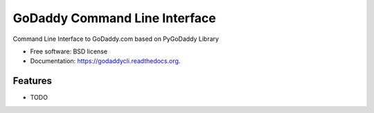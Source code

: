 ===============================
GoDaddy Command Line Interface
===============================

.. image:: https://img.shields.io/travis/wkoszek/godaddycli.svg
        :target: https://travis-ci.org/wkoszek/godaddycli

.. image:: https://img.shields.io/pypi/v/godaddycli.svg
        :target: https://pypi.python.org/pypi/godaddycli


Command Line Interface to GoDaddy.com based on PyGoDaddy Library

* Free software: BSD license
* Documentation: https://godaddycli.readthedocs.org.

Features
--------

* TODO
